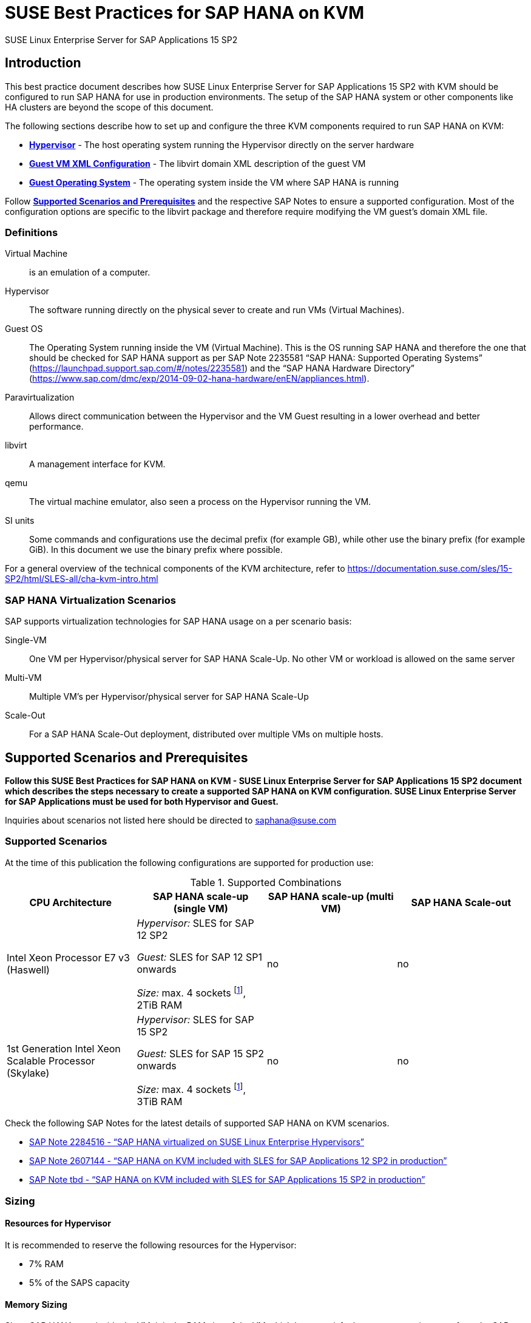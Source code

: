 :docinfo:

:localdate:

// Document Variables
:DocumentName: SUSE Best Practices for SAP HANA on KVM
:slesProdVersion: 15 SP2
:suse: SUSE
:SUSEReg: SUSE(R)
:sleAbbr: SLE
:sle: SUSE Linux Enterprise
:sleReg: {SUSEReg} Linux Enterprise
:slesAbbr: SLES
:sles: {sle} Server
:slesReg: {sleReg} Server
:sles4sapAbbr: {slesAbbr} for SAP
:sles4sap: {sles} for SAP Applications
:sles4sapReg: {slesReg} for SAP Applications
:haswell: Intel Xeon Processor E7 v3 (Haswell)
:skylake: 1st Generation Intel Xeon Scalable Processor (Skylake)
:cascadelake: 2nd Generation Intel Xeon Scalable Processor (Cascade Lake)
:launchPadNotes: https://launchpad.support.sap.com/#/notes/


//TODO: Add a support checklist, e.g. for support folks (a shortened version of the guide to help support know what to check)
//TODO: add picture to describe CPU core mappings phys/virt
//TODO: add picture to explain VM Scenarios

= {DocumentName}

{sles4sap} {slesProdVersion}

[[_sec_introduction]]
== Introduction

This best practice document describes how {sles4sap} {slesProdVersion} with KVM should be configured to run SAP HANA for use in production environments.
The setup of the SAP HANA system or other components like HA clusters are beyond the scope of this document.

The following sections describe how to set up and configure the three KVM components required to run SAP HANA on KVM:

* *<<_sec_hypervisor>>* - The host operating system running the Hypervisor directly on the server hardware
* *<<_sec_guest_vm_xml_configuration>>* - The libvirt domain XML description of the guest VM
* *<<_sec_guest_operating_system>>* - The operating system inside the VM where SAP HANA is running

Follow *<<_sec_supported_scenarios_prerequisites>>* and the respective SAP Notes to ensure a supported configuration.
Most of the configuration options are specific to the libvirt package and therefore require modifying the VM guest`'s domain XML file.

[[_sec_definitions]]
=== Definitions

Virtual Machine:: is an emulation of a computer.
Hypervisor:: The software running directly on the physical sever to create and run VMs (Virtual Machines).
Guest OS:: The Operating System running inside the VM (Virtual Machine). 
This is the OS running SAP HANA and therefore the one that should be checked for SAP HANA support as per SAP Note 2235581 "`SAP HANA: Supported Operating Systems`" ({launchPadNotes}2235581) and the "`SAP HANA Hardware Directory`" (https://www.sap.com/dmc/exp/2014-09-02-hana-hardware/enEN/appliances.html).
Paravirtualization:: Allows direct communication between the Hypervisor and the VM Guest resulting in a lower overhead and better performance.
libvirt:: A management interface for KVM.
qemu:: The virtual machine emulator, also seen a process on the Hypervisor running the VM.
SI units:: Some commands and configurations use the decimal prefix (for example GB), while other use the binary prefix (for example GiB). In this document we use the binary prefix where possible.

For a general overview of the technical components of the KVM architecture, refer to https://documentation.suse.com/sles/15-SP2/html/SLES-all/cha-kvm-intro.html

[[_sec_sap_hana_virtualization_scenarios]]
=== SAP HANA Virtualization Scenarios

SAP supports virtualization technologies for SAP HANA usage on a per scenario basis:

Single-VM:: One VM per Hypervisor/physical server for SAP HANA Scale-Up. No other VM or workload is allowed on the same server
Multi-VM:: Multiple VM`'s per Hypervisor/physical server for SAP HANA Scale-Up
Scale-Out:: For a SAP HANA Scale-Out deployment, distributed over multiple VMs on multiple hosts.



[[_sec_supported_scenarios_prerequisites]]
== Supported Scenarios and Prerequisites

*Follow this {DocumentName} - {sles4sap} {slesProdVersion}
        document which describes the steps necessary
        to create a supported SAP HANA on KVM configuration. 
        {sles4sap} must be used for both Hypervisor and Guest.*

Inquiries about scenarios not listed here should be directed to mailto:saphana@suse.com[saphana@suse.com]

[[_sec_supported_scenarios]]
=== Supported Scenarios

At the time of this publication the following configurations are supported for production use:

[[_supported_combinations]]
.Supported Combinations
[cols="1,1,1,1", options="header"]
|===
| CPU Architecture
| SAP HANA scale-up (single VM)
| SAP HANA scale-up (multi VM)
| SAP HANA Scale-out

|
{haswell}
| 
_Hypervisor:_ {sles4sapAbbr} 12 SP2 

_Guest:_ {sles4sapAbbr} 12 SP1 onwards 

_Size:_ max. 4 sockets footnote:max4sockets[Maximum 4 sockets using Intel standard chipsets on a single system board, for example Lenovo* x3850, Fujitsu* rx4770 etc.], 2TiB RAM
|
no
|
no
|
{skylake}
|
_Hypervisor:_ {sles4sapAbbr} 15 SP2 

_Guest:_ {sles4sapAbbr} 15 SP2 onwards 

_Size:_ max. 4 sockets footnote:max4sockets[], 3TiB RAM
|
no
|
no
|===


Check the following SAP Notes for the latest details of supported SAP HANA on KVM scenarios.

* {launchPadNotes}2284516[SAP Note 2284516 - "`SAP HANA virtualized on SUSE Linux Enterprise Hypervisors`"]
* {launchPadNotes}2607144[SAP Note 2607144 - "`SAP HANA on KVM included with SLES for SAP Applications 12 SP2 in production`"]
//TODO: Add the correct SAP Note Number once released
* {launchPadNotes}tbd[SAP Note tbd - "`SAP HANA on KVM included with SLES for SAP Applications 15 SP2 in production`"]

[[_sec_sizing]]
=== Sizing

[[_sec_resources_hypervisor]]
==== Resources for Hypervisor

//TODO: Check RAM / CPU Overhead
It is recommended to reserve the following resources for the Hypervisor:

* 7% RAM
* 5% of the SAPS capacity

//TODO: Explain why we/that we don't dedicate CPUs to the Hypervisor

[[_sec_memory_sizing]]
==== Memory Sizing

Since SAP HANA runs inside the VM, it is the RAM size of the VM which has to satisfy the memory requirements from the SAP HANA Memory sizing.

[[_sec_cpu_sizing]]
==== CPU Sizing

//TODO: Check CPU Overhead
Some artificial workload tests on {skylake} CPUs have shown an approximately of up to 20% overhead when running SAP HANA on KVM.
Therefore a thorough test of the configuration for the required workload is highly recommended before "`go live`".

There are two main ways to deal with CPU sizing from a sizing perspective:

1. Follow the fixed core-to-memory ratios for SAP HANA as defined by SAP:
** The certification of the SAP HANA Appliance hardware to be used for KVM prescribes a fixed maximum amount of memory (RAM) which is allowed for each CPU core, also known as "`core-to-memory ratio`". The specific ratio also depends on what workload the system will be used for, that is the Appliance Type: OLTP (Scale-up: SoH/S4H) or OLAP (Scale-up: BWoH/BW4H/DM/SoH/S4H).
** The relevant core-to-memory ratio required to size a VM can be easily calculated as follows:
*** Go to the "`SAP HANA Certified Hardware Directory`"https://www.sap.com/dmc/exp/2014-09-02-hana-hardware/enEN/appliances.html.
*** Select the required SAP HANA Appliance and Appliance Type (for example CPU Architecture "`Intel Skylake SP`" for Appliance Type "`Scale-up: BWoH`").
*** Look for the largest certified RAM size for the number of CPU Sockets on the server (for example 3TiB/3072GiB on 4-Socket).
*** Look up the number of cores per CPU of this CPU Architecture used in SAP HANA Appliances. The CPU model numbers are listed at: https://www.sap.com/dmc/exp/2014-09-02-hana-hardware/enEN/index.html#details (for example 28).
*** Using the above values calculate the total number of cores on the certified Appliance by multiplying number of sockets by number of cores (for example 4x28=112).
*** Now divide the Appliance RAM by the total number of cores (not hyperthreads) to give you the "`core-to-memory`" ratio. (for example 3072GiB/112 = approx. 28GiB per core).
** Calculate the RAM size the VM needs to be compliant with the appropriate core-to-memory ratio defined by SAP:
*** Take the total number of CPU cores (not hyperthreads) on the Hypervisor 
//TODO: Do we need this?: and subtract one core per socket for the Hypervisor (for example 72-4=68).
*** Now take account of the Hypervisor overhead by multiplying the previous value by a factor of "`1-overhead`" (for example 1 - 0.20% = factor 0.8, so 68*0.8=55 effective cores).
//TODO: How do we account for hypervisor CPU overhead? SAPS?
*** Multiply the resulting number of CPU cores for the VM by the SAP HANA core-to-memory ratio to calculate to maximum VM RAM size limit by SAP for this amount of CPU power (for example 55 effective cores * 28GiB per core = 1540GiB Max VM RAM size for BWoH).
*** Now, calculate the maximum VM RAM size limit by SUSE by checking the <<_supported_combinations>> table in this document for the maximum supported KVM Hypervisor RAM size for SAP HANA and then subtracting the 7% memory overhead (for example 2048GiB * 0.93 (the 7% RAM overhead) = 1904GiB Max VM RAM size).
** Finally, the actual RAM size of the VM to be configured must not exceed the LOWEST of the two above calculated SAP and SUSE "`Max VM RAM size`" limits.
** Conclusion:
//TODO: Update example, and maybe move it out of this list as a sidebar after the rules
*** Based on the example given above: From available CPU power in the VM, SAP would allow a maximum RAM size of up to 1540GiB for a VM running OLAP/BWoH when following the predefined core-to-memory ratio.
*** Since OLTP/SoH has a much higher core-to-memory ratio (43GiB/core) SAP would allow a maximum of 2611GiB, which is well above the 1904GiB limit for KVM in the example above.
** See the table <<_sap_hana_core_to_memory_ratio_examples>> below for some current examples of SAP HANA core-to-memory ratios.
2. Follow the SAP HANA TDI "`Phase 5`" rules as defined by SAP:
** SAP HANA TDI Phase 5 rules allow customers to deviate from the above described SAP HANA core-to-memory sizing ratios in certain scenarios. The KVM implementation must still however adhere to the SUSE Best Practices for SAP HANA on KVM - {sles4sap} {slesProdVersion}. Details on SAP HANA TDI Phase 5 can be found in the following blog from SAP: https://blogs.saphana.com/2017/09/20/tdi-phase-5-new-opportunities-for-cost-optimization-of-sap-hana-hardware/.
** Since SAP HANA TDI Phase 5 rules use SAPS based sizing, SUSE recommends applying the same overhead as measured with SAP HANA on KVM for the respective KVM Version/CPU Architecture. SAPS values for servers can be requested from the respective hardware vendor.
** The following SAP HANA sizing documentation should also be useful
*** SAP Best Practice "`Sizing Approaches for SAP HANA`": https://websmp203.sap-ag.de/~sapidb/011000358700000050632013E
*** Sizing SAP HANA on help.sap.com: https://help.sap.com/doc/eb3777d5495d46c5b2fa773206bbfb46/2.0.02/en-US/d4a122a7bb57101493e3f5ca08e6b039.html
*** SAP Sizing at: http://sap.com/sizing

[[_sap_hana_core_to_memory_ratio_examples]]
.SAP HANA core-to-memory ratio examples
[cols="1,1,1,1,1,1", options="header"]
|===
| CPU Architecture
| Appliance Type
| Max Memory Size
| Sockets
| Cores per Socket
| SAP HANA core-to-memory ratio

| {haswell} | OLTP | 3TiB / 3072GiB | 4 | 18 | 43GiB/core
| {haswell} | OLAP | 2TiB / 2048GiB | 4 | 18 | 28GiB/core
| {skylake} | OLTP | 6TiB / 6144GiB | 4 | 28 | 55GiB/core
| {skylake} | OLAP | 3TiB / 3072GiB | 4 | 28 | 28GiB/core
|===

[[_sec_kvm_hypervisor_version]]
=== KVM Hypervisor Version

The Hypervisor must be configured according to this "`SUSE Best Practices for SAP
          HANA on KVM - {sles4sap} {slesProdVersion}`" guide and fulfill the following minimal requirements:

//TODO: Update version reqirements
* {sles4sap} {slesProdVersion} ("`Unlimited Virtual Machines`" subscription)
** kernel (Only major version 4.4, minimum package version 4.4.49-92.11)
** libvirt (Only major version 2.0, minimum package version 2.0.0-27.12.1)
** qemu (Only major version 2.6, minimum package version 2.6.2-41.9.1)


[[_sec_hypervisor_hardware]]
=== Hypervisor Hardware

Use SAP HANA certified servers and storage as per SAP HANA Hardware Directory at: https://www.sap.com/dmc/exp/2014-09-02-hana-hardware/enEN/appliances.html

[[_sec_guest_vm]]
=== Guest VM

The guest VM must:

* Run {sles4sap} 15 SP2 or later.
* Be a {sles} Supported VM Guest as per Section 7.1 "`Supported VM Guests`" of the SUSE Virtualization Guide (https://documentation.suse.com/sles/15-SP2/html/SLES-all/cha-virt-support.html#virt-support-guests).
* Comply with KVM limits as per SUSE Linux Enterprise Server 12 SP2 release notes https://www.suse.com/releasenotes/x86_64/SUSE-SLES/12-SP2/#TechInfo.KVM.
//TODO: Check if HWCCT needs to be replaced with HCMT
* Fulfill the SAP HANA HWCCT storage KPI`'s as per {launchpadnotes}1943937[SAP Note 1943937 "`Hardware Configuration Check Tool - Central Note`"] and {launchpadnotes}2501817 [SAP Note 2501817 "`HWCCT 1.0 (≥220)`"]. 
  Refer to <<_sec_storage>> for storage configuration details.
* Be configured according to this SUSE Best Practices for SAP HANA on KVM - {sles4sap} {slesProdVersion} document.

//TODO: Review from here
[[_sec_hypervisor]]
== Hypervisor

[[_sec_kvm_hypervisor_installation]]
=== KVM Hypervisor Installation

For details refer to Section 6.4 Installation of Virtualization Components of the SUSE Virtualization Guide (https://documentation.suse.com/sles/15-SP2/html/SLES-all/cha-vt-installation.html#sec-vt-installation-patterns)

Install the KVM packages using the following Zypper patterns:

----
zypper in -t pattern kvm_server kvm_tools
----

In addition, it is also useful to install the "`lstopo`" tool which is part of the "`hwloc`" package contained inside the "`HPC Module`" for SUSE Linux Enterprise Server.

[[_sec_configure_networking_on_hypervisor]]
=== Configure Networking on Hypervisor

To achieve maximum performance required for productive SAP HANA workloads one of the host networking devices must be assigned directly to the KVM Guest VM.
A Network Interface Card (NIC) including support for the technology that goes under the name of Single Root I/O Virtualization (SR-IOV) is required.
In fact, this guarantees that the overhead in which we would have incurred if using IO Virtualization, is avoided.

In order to check whether such technology is available, assuming that "`17:00.0`" is the address of the NIC on the PCI bus (as visible in the output of the "`lspci`" tool), the following command can be issued:

----
lspci -vs 17:00.0
17:00.0 Ethernet controller: Intel Corporation Ethernet Controller X710 for 10GbE SFP+ (rev 01)
        Subsystem: Intel Corporation Ethernet Converged Network Adapter X710-2
        Flags: bus master, fast devsel, latency 0, IRQ 247, NUMA node 0
        Memory at 9c000000 (64-bit, prefetchable) [size=8M]
        Memory at 9d008000 (64-bit, prefetchable) [size=32K]
        Expansion ROM at 9d680000 [disabled] [size=512K]
        Capabilities: [40] Power Management version 3
        Capabilities: [50] MSI: Enable- Count=1/1 Maskable+ 64bit+
        Capabilities: [70] MSI-X: Enable+ Count=129 Masked-
        Capabilities: [a0] Express Endpoint, MSI 00
        Capabilities: [e0] Vital Product Data
        Capabilities: [100] Advanced Error Reporting
        Capabilities: [140] Device Serial Number d8-ef-c3-ff-ff-fe-fd-3c
        Capabilities: [150] Alternative Routing-ID Interpretation (ARI)
        Capabilities: [160] Single Root I/O Virtualization (SR-IOV)
        Capabilities: [1a0] Transaction Processing Hints
        Capabilities: [1b0] Access Control Services
        Capabilities: [1d0] #19
        Kernel driver in use: i40e
        Kernel modules: i40e
----

The output should contain a line similar to this one: "`Single Root I/O Virtualization (SR-IOV)`".
If such line is not present, it might be the case that SR-IOV needs to be explicitly enabled in the BIOS.

[[_sec_assign_network_port_at_pci_nic_level]]
==== Assign a Virtual Function (VF) to a Guest VM

After checking that the NIC is SR-IOV capable, the host and the Guest VM should be configured to use one of the available Virtual Functions (VFs) as (one of) the Guest VM's network device(s).
More information about SR-IOV as a technology and on how to properly configure everything that is necessary for it to work well in the general case, can be found in the SUSE Virtualization Guide for SUSE Linux Enterprise Server 15 SP2 (https://documentation.suse.com/sles/15-SP2/single-html/SLES-virtualization).
Specifically, in the section: "Adding SR-IOV Devices" (https://documentation.suse.com/sles/15-SP2/single-html/SLES-virtualization/#sec-libvirt-config-io).

.Enabling PCI Passthrough for the Host Kernel

Make sure that the host kernel boot command line contains these two parameters: "`intel_iommu=on iommu=pt`".

This is done by editing [path]_/etc/defalt/grub_, appending "`intel_iommu=on iommu=pt`" to the string that is assigned to the variable "`GRUB_CMDLINE_LINUX_DEFAULT`" and then running "`update-bootloader`" (more detailed information later in the document).

.Loading and Configuring SR-IOV Host Drivers

Before starting the VM, SR-IOV must be enabled on the desired NIC and the VFs must be created.

Always make sure that the properly SR-IOV capable driver is loaded. For instance, for an "`Intel Corporation Ethernet Controller X710`" NIC, the driver resides in the "`i40e`" kernel module.
It can be loaded with the "`modprobe`" command, but chances are high that it is loaded by default already.

If the SR-IOV capable module is not in use by default and it also fails to load with "`modprobe`", this might mean that another driver, potentially one that is not SR-IOV capable, is the one that is currently loaded.
In which case, it should be removed with the "`rmmod`" command.

Once the proper module is loaded, creating at least one VF happens with the following command (which creates 4 of them):

----
echo 4 > /sys/bus/pci/devices/0000\:17\:00.0/sriov_numvfs
----

Or, assuming that the designated NIC corresponds to the symbolic name of "`eth10`":

----
echo 4 > /sys/class/net/eth10/device/sriov_numvfs
----

The procedure can be automated, in such a way that it happens automatically at boot time, by creating the following systemd unit file [path]_/etc/systemd/system/after.local_:

----
[Unit]
Description=/etc/init.d/after.local Compatibility
After=libvirtd.service
Requires=libvirtd.service
[Service]
Type=oneshot
ExecStart=/etc/init.d/after.local
RemainAfterExit=true

[Install]
WantedBy=multi-user.target
----

And then creating the script [path]_/etc/init.d/after.local_:

----
#! /bin/sh
#
# Copyright (c) 2010 SuSE LINUX Products GmbH, Germany.  All rights reserved.
# ...
echo 4 > /sys/class/net/eth10/device/sriov_numvfs
----

[[_sec_storage_hypervisor]]
=== Storage Configuration on Hypervisor

As with compute resources, the storage used for running SAP HANA must also be SAP certified.
Therefore only the storage from SAP HANA Appliances or SAP HANA Certified Enterprise Storage (https://www.sap.com/dmc/exp/2014-09-02-hana-hardware/enEN/enterprise-storage.html) is supported.
In all cases the SAP HANA storage configuration recommendations from the respective hardware vendor and the SAP HANA Storage Requirements for TDI (https://www.sap.com/documents/2015/03/74cdb554-5a7c-0010-82c7-eda71af511fa.html) should be followed.
The SUSE Best Practices for SAP HANA on KVM - {sles4sap} {slesProdVersion} has been designed and tested to map the block devices for SAP HANA on the Hypervisor directly into the VM.
Therefore any LVM (Logical Volume Manager) configuration should be made inside the Guest VM only.
Multipathing by contrast should be only configured on the Hypervisor.

Ultimately the storage for SAP HANA must be able to fulfill the SAP HANA HWCCT requirements from within the VM.
For details on HWCCT and the required storage KPI`'s refer to SAP Note 1943937 "`Hardware Configuration Check Tool - Central
          Note`" (https://launchpad.support.sap.com/notes/1943937) and SAP Note 2501817 - HWCCT 1.0 (≥220) (https://launchpad.support.sap.com/notes/2501817).

Network Attached Storage has not been tested with SAP HANA on KVM.
If there is a requirement for this, please contact mailto:saphana@suse.com[].

Most of the configuration steps to configure the storage are at the Guest VM XML level, see section <<_sec_storage>>.
Nevertheless storage on the Hypervisor should:

* Follow the storage layout recommendations from the appropriate hardware vendor.
* Not use LVM (Logical Volume Manager) on the Hypervisor level for SAP HANA volumes since nested LVM is not supported.
* Configure Multipathing on the Hypervisor only, not inside the Guest VM.


[[_sec_hypervisor_operating_system_configuration]]
=== Hypervisor Operating System Configuration

[[_sec_tuned]]
==== Generic Host Tuning with tuned

In order to apply some less specific, but nevertheless effective, tuning to the host, the "TuneD" (https://tuned-project.org/) tool can be used.

Once installed (the package name is "`tuned`") one of the pre-configured profiles can be selected, or custom one created.
Specifically, the "`virtual-host`" profile should be chosen.
Do not use the "`sap-hana profile`" on the Hypervisor.
This can be achieved with the following commands:

----
zypper in tuned

systemctl enable tuned

systemctl start tuned

tuned-adm profile virtual-host
----

The "`tuned`" daemon should now start automatically at boot time, and it should always load the "`virtual-host`" profile, so there is no need to add any of the above commands in any custom startup script.
If in doubt, it is possible to check whether "`tuned`" is running and what the current profile is with the following command:

----
tuned-adm profile

Available profiles:
- balanced                    - General non-specialized tuned profile
...
- virtual-guest               - Optimize for running inside a virtual guest
- virtual-host                - Optimize for running KVM guests
Current active profile: virtual-host
----

[[_sec_verify_tuned_has_set_cpu_frequency_governor_and_performance_bias]]
===== Power Management Considerations

The CPU frequency governor should be set to "`performance`" to avoid latency issues because of ramping the CPU frequency up and down in response to changes in the system`'s load.
The selected "`tuned`" profile should have done this already, and it is possible to verify that it actually did with the following command:

----
cpupower -c all  frequency-info
----

The governor setting can be verified by looking at the "`current policy`".

Additionally the performance bias setting should also be set to 0 (performance). The performance bias setting can be verified with the following command:

----
cpupower -c all info
----

//TODO: Do we actually want this in the guide (i.e., advising limiting C-states to C1)? I think we do, but I am not 100% sure
For even reduced latency and improved consistency of the performance of the system, the CPUs should not be allowed to go into too aggressive power saving mode (known as C-states).
It therefore is recommended that only C0 and C1 are used.

This can be enforced by adding the following parameters to the kernel boot command line: "`intel_idle.max_cstate=1`".

In order to double check that only the desired C-states are actually available, the following command can be used:

----
cpupower idle-info
----

The idle state settings can be verified by looking at the "`Available idle states:`" line.


[[_sec_irqbalance]]
==== irqbalance

The irqbalance service should be disabled because it can cause latency issues when the /proc/irq/* files are read.
To disable irqbalance run the following command:

----
systemctl disable irqbalance.service

systemctl stop irqbalance.service
----

[[_sec_customize_the_linux_kernel_boot_options]]
==== Customize the Linux Kernel Boot Options

To edit the boot options for the Linux kernel to the following:

. Edit [path]_/etc/defaults/grub_ and add the following boot options to the line "`GRUB_CMDLINE_LINUX_DEFAULT`" (A detailed explanation of these options follows).
+

----
numa_balancing=disable   kvm_intel.ple_gap=0  transparent_hugepage=never  elevator=deadline  intel_idle.max_cstate=1  processor.max_cstate=1 default_hugepagesz=1GB hugepagesz=1GB hugepages=number of hugepages
----
+

.Calculating Value
[NOTE]
====
The value for "`number of hugepages`" should be calculated by taking the number GiB`'s of RAM minus approx.
7% for the Hypervisor OS.
For example 2TiB RAM (2048GiB) minus 7% are approx.
1900 hugepages
====
. Run the following command:
+

----
grub2-mkconfig -o /boot/grub2/grub.cfg
----
. Reboot the system:
+

----
reboot
----


[[_sec_technical_explanation_of_the_above_described_configuration_settings]]
==== Technical Explanation of the Above Described Configuration Settings

*Automatic NUMA Balancing (numa_balancing=disable)*

Automatic NUMA balancing can result in increased system latency and should therefore be disabled.

*KVM PLE-GAP (kvm_intel.ple_gap=0)*

Pause Loop Exit (PLE) is a feature whereby a spinning guest CPU releases the physical CPU until a lock is free.
This is useful in cases where multiple virtual CPUs are using the same physical CPU but causes unnecessary delays when a guest is not overcommitted.

*Transparent Hugepages (transparent_hugepage=never)*

Because 1G pages are used for the virtual machine, then there is no additional benefit from having THP enabled.
Disabling it will avoid khugepaged interfering with the virtual machine while it scans for pages to promote to hugepages.

*I/O Scheduler (elevator=deadline)*

The deadline I/O scheduler should be used for all disks/LUNs mapped into the KVM guest.

*Processor C-states (intel_idle.max_cstate=1
            processor.max_cstate=1)*

The processor will attempt to save power when idle by switching to a lower power state.
Unfortunately this incurs latency when switching in and out of these states.
Optimal performance is achieved by limiting the processor to states C0 (normal running state) and C1 (first lower power state). Note that while there is an exit latency associated with C1 states, it is offset on hyperthread-enabled platforms by the fact sibling cores can borrow resources from sibling cores if they are in the C1 state and some CPUs can boost the CPU frequency higher if siblings are in the C1 state.

*Hugepages (default_hugepagesz=1GB
            hugepagesz=1GB hugepages=number of hugepages)*

The use of 1GiB hugepages is to reduce overhead and contention when the guest is updating its page tables.
This requires allocation of 1GiB hugepages on the host.
The number of pages to allocate depends on the memory size of the guest.
1GiB pages are not pageable by the OS, so they always remain in RAM and therefore the "`locked`" definition in libvirt XML files is not required.
It also important to ensure the order of the hugepage options, specifically the "`number
            of hugepages`" option must come after the 1GiB hugepage size definitions.

The value for "`number of hugepages`" should be calculated by taking the number GiB`'s of RAM minus approx.
7% for the Hypervisor OS.
For example 2TiB RAM (2048GiB) minus 7% are approx.
1900 hugepages.

[[_sec_guest_vm_xml_configuration]]
== Guest VM XML Configuration

This section describes the modifications required to the libvirt XML definition of the Guest VM.
The libvirt XML may be edited using the following command:

----
virsh edit Guest VM name
----

[[_sec_create_an_initial_guest_vm_xml]]
=== Create an Initial Guest VM XML

Refer to section 9 "`Guest Installation`" of the SUSE Virtualization Guide (https://documentation.suse.com/sles/15-SP2/html/SLES-all/cha-kvm-inst.html ).

[[_sec_global_vcpu_configuration]]
=== Global vCPU Configuration

Ensure that the following XML elements are configured:

* domain XML supports "`xmlns:qemu`" to use qemu commands directly
* architecture and machine type are set to match the qemu version installed on the Hypervisor
** for example "`2.6`" for qemu 2.6 on {sles4sap} {slesProdVersion}
* cpu mode is set to "`host-passthrough`"
* the defined qemu CPU command lines necessary for SAP HANA support are used

The following XML example demonstrates how to configure this:

----
domain type='kvm' xmlns:qemu='http://libvirt.org/schemas/domain/qemu/1.0'
...
    os
       type arch='x86_64' machine='pc-i440fx-2.6'hvm/type
    ...
    /os
    ...
    cpu mode='host-passthrough'
    ...
    /cpu
    ...
    qemu:commandline
      qemu:arg value='-cpu'/
      qemu:arg value='host,migratable=off,+invtsc,l3-cache=on'/
    /qemu:commandline
/domain
----

.Explanation of the critical "`l3-cache`" option:
If a KVM guest has multiple vNUMA nodes it is critical that any L3 CPU cache present on the host be mirrored in the KVM guest.
When vCPUs share an L3 cache the Linux kernel scheduler can use an optimized mechanism for enqueuing tasks on vCPUs.
Without L3 cache information the guest kernel will always use a more expensive mechanism that involves Inter-Processor Interrupts (IPIs).

.Explanation of the "`host,migratable-off,+invtsc`" options:
For best performance, SAP HANA requires the invtsc CPU feature in the KVM guest.
However, KVM will remove any non-migratable CPU features from the virtual CPU presented to the KVM guest.
This behavior can be overridden by passing the 'migratable=off' and '+invtsc' values to the '-cpu' option.

[[_sec_vcpu_and_vnuma_topology]]
=== vCPU and vNUMA Topology

To achieve maximum performance and be supported for use with SAP HANA the KVM guest`'s NUMA topology should exactly mirror the host`'s NUMA topology and not overcommit memory or CPU resources.
This requires pinning virtual CPUs to unique physical CPUs (no virtual CPUs should share the same hyperthread/ physical CPU) and configuring virtual NUMA node relationships for those virtual CPUs.

.Physical CPU Core
[NOTE]
====
One physical CPU core (that is 2 hyperthreads) per NUMA node should be left unused by KVM guests so that IOThreads can be pinned there.
====

.Hypervisor Topology
[NOTE]
====
In many use cases it is advisable to map the Hyperthreading topology into the Guest VM as described below since this allows SAP HANA to spread workload threads across many vCPUs.
However there maybe workloads which perform better without hyperthreading.
In this case only the first physical hyperthread from each core should be mapped into the VM.
In the simplified example below that would mean only mapping host processor 0-15 into the VM.
====

It is important to note that KVM/QEMU uses a static hyperthread sibling CPU APIC ID assignment for virtual CPUs irrespective of the actual physical CPU APIC ID values on the host.
For example, assuming that the first hyperthread sibling pair is CPU 0 and CPU 16 on the Hypervisor host, you will need to pin that sibling pair to vCPU 0 and vCPU 1.

Below is a table of a hypothetical configuration for a "`4-socket NUMA topology
          with 4 cores per socket and hyperthreading`" server to help understand the above logic.
In real world SAP HANA scenarios CPUs will typically have 18+ CPU cores, and will therefore have far more CPUs for the Guest compared to iothreads.

----
VM Guest          Physical Server    Physical Server   Physical Server
vCPU #            Numa node #        "core id"         processor #
emulator          0                  0                   0
emulator          0                  0                   16
0                 0                  1                   1
1                 0                  1                   17
2                 0                  2                   2
3                 0                  2                   18
4                 0                  3                   3
5                 0                  3                   19
emulpin 1         1                  0                   4
emulpin 4         1                  0                   20
6                 1                  1                   5
7                 1                  1                   21
8                 1                  2                   6
9                 1                  2                   22
10                1                  3                   7
11                1                  3                   23
iohtread 2        2                  0                   8
iothread 5        2                  0                   24
12                2                  1                   9
13                2                  1                   25
14                2                  2                   10
15                2                  2                   26
16                2                  3                   11
17                2                  3                   27
iothread 3        3                  0                   12
iothread 6        3                  0                   28
18                3                  1                   13
19                3                  1                   29
20                3                  2                   14
21                3                  2                   30
22                3                  3                   15
23                3                  3                   31
----

The following commands can be used to determine the CPU details on the Hypervisor host (see Appendix for an <<_sec_lscpu_extended_example>> and an <<_sec_example_lstopo>>):

----
lscpu --extended=CPU,SOCKET,CORE

lstopo-no-graphics
----

Using the above information the CPU and memory pinning section of the Guest VM XML can be created.
Below is an example based on the hypothetical example above.

Make sure to take note of the following configuration points:

* The "`vcpu placement`" element lists the total number of vCPUs in the Guest.
* The "`iothreads`" element lists the total number of iothreads (6 in this example).
** iothreads should be pinned to the Sockets where the respective storage is physically attached. This mapping can be found by looking for the "`Block(Disk)`" entries in output from "`lstopo-no-graphics`", see Appendix <<_sec_example_lstopo>>.
* The "`cputune`" element contains the attributes describing the mappings of vCPU, emulator and iothreads to physical CPUs.
* The "`numatune`" element contains the attributes to describe distribution of RAM across the virtual NUMA nodes (CPU sockets).
** The "`mode`" attribute should be set to "`strict`".
** The appropriate number of nodes should be entered in the "`nodeset`" and "`memnode`" attributes. In this example there are 4 sockets, therefore nodeset=0-3 and cellid 0 to 3.
* The "`cpu`" element lists:
** "`mode`" attribute which should be set to "`host-passthrough`" for SAP HANA.
** "`topology`" attributes to describe the vCPU NUMA topology of the Guest. In this example, 4 sockets, each with 3 cores (see the cpu pinning table) and 2 hyperthreads per core. Set "`threads=1`" if hyperthreading is not to be used.
** The attributes of the "`numa`" elements to describes which vCPU number ranges belong to which NUMA node/socket. Care should be taken since these number ranges are not the same as on the Hypervisor host.
** In addition, the attributes of the "numa" elements also describe how much RAM should be distributed per NUMA node. In this 4-node example enter 25% (or 1/4) of the entire Guest VM Memory. Also refer to <<_sec_memory_backing>> and <<_sec_memory_sizing>> Memory section of this paper for further details.


----
vcpu placement='static'24/vcpu
iothreads6/iothreads
  cputune
    vcpupin vcpu='0' cpuset='1'/
    vcpupin vcpu='1' cpuset='17'/
    vcpupin vcpu='2' cpuset='2'/
    vcpupin vcpu='3' cpuset='18'/
    vcpupin vcpu='4' cpuset='3'/
    vcpupin vcpu='5' cpuset='19'/

    vcpupin vcpu='6' cpuset='5'/
    vcpupin vcpu='7' cpuset='21'/
    vcpupin vcpu='8' cpuset='6'/
    vcpupin vcpu='9' cpuset='22'/
    vcpupin vcpu='10' cpuset='7'/
    vcpupin vcpu='11' cpuset='23'/

    vcpupin vcpu='12' cpuset='9'/
    vcpupin vcpu='13' cpuset='25'/
    vcpupin vcpu='14' cpuset='10'/
    vcpupin vcpu='15' cpuset='26'/
    vcpupin vcpu='16' cpuset='11'/
    vcpupin vcpu='17' cpuset='27'/

    vcpupin vcpu='18' cpuset='13'/
    vcpupin vcpu='19' cpuset='29'/
    vcpupin vcpu='20' cpuset='14'/
    vcpupin vcpu='21' cpuset='30'/
    vcpupin vcpu='22' cpuset='15'/
    vcpupin vcpu='23' cpuset='31'/

    emulatorpin cpuset='0,16'/

    iothreadpin iothread='1' cpuset='4'/
    iothreadpin iothread='2' cpuset='8'/
    iothreadpin iothread='3' cpuset='12'/
    iothreadpin iothread='4' cpuset='20'/
    iothreadpin iothread='5' cpuset='24'/
    iothreadpin iothread='6' cpuset='28'/
  /cputune

  numatune
    memory mode='strict' nodeset='0-3'/
    memnode cellid='0' mode='strict' nodeset='0'/
    memnode cellid='1' mode='strict' nodeset='1'/
    memnode cellid='2' mode='strict' nodeset='2'/
    memnode cellid='3' mode='strict' nodeset='3'/
  /numatune

  cpu mode='host-passthrough'
    topology sockets='4' cores='3' threads='2'/
    numa
      cell id='0' cpus='0-5' memory='Memory per NUMA node' unit='KiB'/
      cell id='1' cpus='6-11' memory='Memory per NUMA node' unit='KiB'/
      cell id='2' cpus='12-17' memory='Memory per NUMA node' unit='KiB'/
      cell id='3' cpus='18-23' memory='Memory per NUMA node' unit='KiB'/
    /numa
  /cpu
----

.Memory Unit
[NOTE]
====
The memory unit can be set to GiB to ease the memory computations.
====

[[_sec_storage]]
=== Storage

[[_sec_storage_configuration_for_operating_system_volumes]]
==== Storage Configuration for Operating System Volumes

The performance of storage where the Operating System is installed is not critical for the performance of SAP HANA, and therefore any KVM supported storage may be used to deploy the Operating system itself.

[[_sec_storage_configuration_for_sap_hana_volumes]]
==== Storage Configuration for SAP HANA Volumes

The Guest VM XML configuration must be based on the underlying storage configuration on the Hypervisor, see section <<_sec_storage_hypervisor>> for details and adhere the following recommendations:

* Follow the storage layout recommendations from the appropriate hardware vendors.
* Only use the KVM virtio "`threads`" driver
* Distribute block devices evenly across all available iothreads (see <<_sec_iothreads>>)
** Avoid placing devices for SAP HANA data and log on the same iothreads.
** Pin iothreads to the CPU sockets where the storage is attached, see section <<_sec_vcpu_and_vnuma_topology>> for details.
* Set the following virtio attributes: name='qemu' type='raw' cache='none' io='threads'.
* Use persistent device names in the Guest VM XML configuration (see example in <<_sec_iothreads>>).


[[_sec_iothreads]]
==== IOThreads

As described in section <<_sec_vcpu_and_vnuma_topology>>, iothreads should be pinned to a set of physical CPUs which are not presented to the Guest VM OS.

Below is an example (device names and bus addresses are configuration dependent) of how to add the iothread options to a virtio device.
Note that the iothread numbers should be distributed across the respective virtio devices.

----
 disk type='block' device='disk'
    driver name='qemu' type='raw' cache='none' io='threads' iothread='1'/
    source dev='/dev/disk/by-id/source device path'/
    target dev='vda' bus='virtio'/
 /disk
----

For further details refer to section 12 "`Managing Storage`" in the SUSE Virtualization Guide (https://documentation.suse.com/sles/15-SP2/html/SLES-all/cha-libvirt-storage.html)

[[_sec_memory_backing]]
=== Memory Backing

Configure the memory size of the Guest VM in KiB and in multiples of 1GiB (because of the use of 1GiB hugepages). The max VM size is determined by the total number of 1GiB hugepages defined on the Hypervisor OS as described in section 4.3.

----
 memory unit='KiB'enter memory size in KiB here/memory
 currentMemory unit='KiB'enter memory size in KiB here/currentMemory
----

It is important to use 1 gigabyte hugepages for the guest VM memory backing to achieve optimal performance of the KVM guest.
In addition, Kernel Same Page Merging (KSM) should be disabled.

----
 memoryBacking
   hugepages
      page size='1048576' unit='KiB'/
   /hugepages
   nosharepages/
 /memoryBacking
----

//TODO    Cedric: In the whole section the KiB unit can be conveniently replaced by GiB to ease the computations.  lee: maybe, but then libvirt converts all back to KiB -->  Open a bug so that GiB remains GiB and does not get changed back to KiB

[[_sec_virtio_rng]]
=== Virtio Random Number Generator (RNG) Device

The host /dev/random file should be passed through to QEMU as a source of entropy using the virtio RNG device:

----
 rng model='virtio'
    backend model='random'/dev/random/backend
    alias name='rng0'/
 /rng
----

[[_sec_guest_operating_system]]
== Guest Operating System

[[_sec_install_sles_for_sap_inside_the_guest_vm]]
=== Install SUSE Linux Enterprise Server for SAP Applications Inside the Guest VM

Refer to the SUSE Guide "`SUSE Linux Enterprise Server for SAP Applications 12
          SP2`" (https://documentation.suse.com/sles-sap/12-SP2/).

[[_sec_guest_operating_system_configuration_for_sap_hana]]
=== Guest Operating System Configuration for SAP HANA

Install and configure {sles4sap} {slesProdVersion} and SAP HANA as described in: 

* SAP Note 1944799 "`SAP HANA Guidelines for SLES Operating System Installation`" ({launchPadNotes}1944799)
* SAP Note 2205917 "`SAP HANA DB: Recommended OS settings for SLES 12 / SLES for SAP Applications 12`" ({launchPadNotes}2205917)

*irqbalance*

The irqbalance service should be disabled because it can cause latency issues when the /proc/irq/* files are read.
To disable irqbalance run the following command:

----
systemctl disable irqbalance.service
systemctl stop irqbalance.service
----

//TODO add text for Implementing Host monitoring as per SAP Note 1522993 - Linux: SAP on SUSE KVM - Kernel-based Virtual Machine


[[_sec_guest_operating_system_storage_configuration_for_sap_hana_volumes]]
=== Guest Operating System Storage Configuration for SAP HANA Volumes

* Follow the storage layout recommendations from the appropriate hardware vendors.
* Only use LVM (Logical Volume Manager) inside the VM for SAP HANA. Nested LVM is not to be used.
* Do not configure Multipathing in the guest, but instead on the Hypervisor (see section <<_sec_storage_hypervisor>>).


[[_sec_administration]]
== Administration

For a full explanation of administration commands, refer to official SUSE Virtualization documentation such as:

* Section 10 "`Basic VM Guest Management`" and others in the SUSE Virtualization Guide for SUSE Linux Enterprise Server 12 (https://documentation.suse.com/sles/15-SP2/html/SLES-all/cha-libvirt-managing.html)
* SUSE Virtualization Best Practices for SUSE Linux Enterprise Server 12 (https://documentation.suse.com/sles/15-SP2/html/SLES-all/article-vt-best-practices.html)


[[_sec_useful_commands_on_the_hypervisor]]
=== Useful Commands on the Hypervisor

Checking kernel boot options used

----
cat /proc/cmdline
----

Checking hugepage status (This command can also be used to monitor the progress of hugepage allocation during VM start)

----
cat /proc/meminfo |grep Huge
----

List all VM Guest domains configured on Hypervisor

----
virsh list --all
----

Start a VM (Note: VM start times can take some minutes on larger RAM systems, check progress with "` /proc/meminfo | grep Huge `"

----
virsh start VM/Guest Domain name
----

Shut down a VM

----
virsh shutdown VM/Guest Domain name
----

Location of VM Guest configuration files

----
/etc/libvirt/qemu
----

Location of VM Log files

----
/var/log/libvirt/qemu
----

[[_sec_useful_commands_inside_the_vm_guest]]
=== Useful Commands Inside the VM Guest

Checking L3 cache has been enabled in the guest

----
lscpu | grep L3
----

Validating Guest and Host CPU Topology

----
lscpu
----

[[_sec_examples]]
== Examples

[[_sec_example_lscpu_from_a_lenovo_x3850_x6]]
=== Example "`lscpu`" from a Lenovo x3850 x6

//TODO consider removing, not sure if this is relevant. add some text and cross refer from main section


----
# lscpu
Architecture:          x86_64
CPU op-mode(s):        32-bit, 64-bit
Byte Order:            Little Endian
CPU(s):                144
On-line CPU(s) list:   0-143
Thread(s) per core:    2
Core(s) per socket:    18
Socket(s):             4
NUMA node(s):          4
Vendor ID:             GenuineIntel
CPU family:            6
Model:                 63
Model name:            Intel(R) Xeon(R) CPU E7-8880 v3 @ 2.30GHz
Stepping:              4
CPU MHz:               2700.000
CPU max MHz:           3100.0000
CPU min MHz:           1200.0000
BogoMIPS:              4589.07
Virtualization:        VT-x
L1d cache:             32K
L1i cache:             32K
L2 cache:              256K
L3 cache:              46080K
NUMA node0 CPU(s):     0-17,72-89
NUMA node1 CPU(s):     18-35,90-107
NUMA node2 CPU(s):     36-53,108-125
NUMA node3 CPU(s):     54-71,126-143
Flags:                 fpu vme de pse tsc msr pae mce cx8 apic sep mtrr pge mca cmov pat pse36 clflush dts acpi mmx fxsr sse sse2 ss ht tm pbe syscall nx pdpe1gb rdtscp lm constant_tsc arch_perfmon pebs bts rep_good nopl xtopology nonstop_tsc aperfmperf eagerfpu mce_recovery pni pclmulqdq dtes64 monitor ds_cpl vmx smx est tm2 ssse3 sdbg fma cx16 xtpr pdcm pcid dca sse4_1 sse4_2 x2apic movbe popcnt tsc_deadline_timer aes xsave avx f16c rdrand lahf_lm abm ida arat epb pln pts dtherm tpr_shadow vnmi flexpriority ept vpid fsgsbase tsc_adjust bmi1 hle avx2 smep bmi2 erms invpcid rtm cqm xsaveopt cqm_llc cqm_occup_llc
----

[[_sec_lscpu_extended_example]]
=== Example "`lscpu --extended=CPU,SOCKET,CORE`" from a Lenovo x3850 x6

----
#  lscpu --extended=CPU,SOCKET,CORE
CPU SOCKET CORE
0   0      0
1   0      1
2   0      2
3   0      3
4   0      4
5   0      5
6   0      6
7   0      7
8   0      8
9   0      9
10  0      10
11  0      11
12  0      12
13  0      13
14  0      14
15  0      15
16  0      16
17  0      17
18  1      18
19  1      19
20  1      20
21  1      21
22  1      22
23  1      23
24  1      24
25  1      25
26  1      26
27  1      27
28  1      28
29  1      29
30  1      30
31  1      31
32  1      32
33  1      33
34  1      34
35  1      35
36  2      36
37  2      37
38  2      38
39  2      39
40  2      40
41  2      41
42  2      42
43  2      43
44  2      44
45  2      45
46  2      46
47  2      47
48  2      48
49  2      49
50  2      50
51  2      51
52  2      52
53  2      53
54  3      54
55  3      55
56  3      56
57  3      57
58  3      58
59  3      59
60  3      60
61  3      61
62  3      62
63  3      63
64  3      64
65  3      65
66  3      66
67  3      67
68  3      68
69  3      69
70  3      70
71  3      71
72  0      0
73  0      1
74  0      2
75  0      3
76  0      4
77  0      5
78  0      6
79  0      7
80  0      8
81  0      9
82  0      10
83  0      11
84  0      12
85  0      13
86  0      14
87  0      15
88  0      16
89  0      17
90  1      18
91  1      19
92  1      20
93  1      21
94  1      22
95  1      23
96  1      24
97  1      25
98  1      26
99  1      27
100 1      28
101 1      29
102 1      30
103 1      31
104 1      32
105 1      33
106 1      34
107 1      35
108 2      36
109 2      37
110 2      38
111 2      39
112 2      40
113 2      41
114 2      42
115 2      43
116 2      44
117 2      45
118 2      46
119 2      47
120 2      48
121 2      49
122 2      50
123 2      51
124 2      52
125 2      53
126 3      54
127 3      55
128 3      56
129 3      57
130 3      58
131 3      59
132 3      60
133 3      61
134 3      62
135 3      63
136 3      64
137 3      65
138 3      66
139 3      67
140 3      68
141 3      69
142 3      70
143 3      71
----

[[_sec_example_lstopo]]
=== Example "`lstopo-no-graphics`" from a Lenovo x3850 x6

----
# lstopo-no-graphics
Machine (504GB total)
  NUMANode L#0 (P#0 126GB)
    Package L#0 + L3 L#0 (45MB)
      L2 L#0 (256KB) + L1d L#0 (32KB) + L1i L#0 (32KB) + Core L#0
        PU L#0 (P#0)
        PU L#1 (P#72)
      L2 L#1 (256KB) + L1d L#1 (32KB) + L1i L#1 (32KB) + Core L#1
        PU L#2 (P#1)
        PU L#3 (P#73)
      L2 L#2 (256KB) + L1d L#2 (32KB) + L1i L#2 (32KB) + Core L#2
        PU L#4 (P#2)
        PU L#5 (P#74)
      L2 L#3 (256KB) + L1d L#3 (32KB) + L1i L#3 (32KB) + Core L#3
        PU L#6 (P#3)
        PU L#7 (P#75)
      L2 L#4 (256KB) + L1d L#4 (32KB) + L1i L#4 (32KB) + Core L#4
        PU L#8 (P#4)
        PU L#9 (P#76)
      L2 L#5 (256KB) + L1d L#5 (32KB) + L1i L#5 (32KB) + Core L#5
        PU L#10 (P#5)
        PU L#11 (P#77)
      L2 L#6 (256KB) + L1d L#6 (32KB) + L1i L#6 (32KB) + Core L#6
        PU L#12 (P#6)
        PU L#13 (P#78)
      L2 L#7 (256KB) + L1d L#7 (32KB) + L1i L#7 (32KB) + Core L#7
        PU L#14 (P#7)
        PU L#15 (P#79)
      L2 L#8 (256KB) + L1d L#8 (32KB) + L1i L#8 (32KB) + Core L#8
        PU L#16 (P#8)
        PU L#17 (P#80)
      L2 L#9 (256KB) + L1d L#9 (32KB) + L1i L#9 (32KB) + Core L#9
        PU L#18 (P#9)
        PU L#19 (P#81)
      L2 L#10 (256KB) + L1d L#10 (32KB) + L1i L#10 (32KB) + Core L#10
        PU L#20 (P#10)
        PU L#21 (P#82)
      L2 L#11 (256KB) + L1d L#11 (32KB) + L1i L#11 (32KB) + Core L#11
        PU L#22 (P#11)
        PU L#23 (P#83)
      L2 L#12 (256KB) + L1d L#12 (32KB) + L1i L#12 (32KB) + Core L#12
        PU L#24 (P#12)
        PU L#25 (P#84)
      L2 L#13 (256KB) + L1d L#13 (32KB) + L1i L#13 (32KB) + Core L#13
        PU L#26 (P#13)
        PU L#27 (P#85)
      L2 L#14 (256KB) + L1d L#14 (32KB) + L1i L#14 (32KB) + Core L#14
        PU L#28 (P#14)
        PU L#29 (P#86)
      L2 L#15 (256KB) + L1d L#15 (32KB) + L1i L#15 (32KB) + Core L#15
        PU L#30 (P#15)
        PU L#31 (P#87)
      L2 L#16 (256KB) + L1d L#16 (32KB) + L1i L#16 (32KB) + Core L#16
        PU L#32 (P#16)
        PU L#33 (P#88)
      L2 L#17 (256KB) + L1d L#17 (32KB) + L1i L#17 (32KB) + Core L#17
        PU L#34 (P#17)
        PU L#35 (P#89)
    HostBridge L#0
      PCIBridge
        PCI 8086:1521
          Net L#0 "eth0"
        PCI 8086:1521
          Net L#1 "eth1"
        PCI 8086:1521
          Net L#2 "eth2"
        PCI 8086:1521
          Net L#3 "eth3"
  NUMANode L#1 (P#1 126GB)
    Package L#1 + L3 L#1 (45MB)
      L2 L#18 (256KB) + L1d L#18 (32KB) + L1i L#18 (32KB) + Core L#18
        PU L#36 (P#18)
        PU L#37 (P#90)
      L2 L#19 (256KB) + L1d L#19 (32KB) + L1i L#19 (32KB) + Core L#19
        PU L#38 (P#19)
        PU L#39 (P#91)
      L2 L#20 (256KB) + L1d L#20 (32KB) + L1i L#20 (32KB) + Core L#20
        PU L#40 (P#20)
        PU L#41 (P#92)
      L2 L#21 (256KB) + L1d L#21 (32KB) + L1i L#21 (32KB) + Core L#21
        PU L#42 (P#21)
        PU L#43 (P#93)
      L2 L#22 (256KB) + L1d L#22 (32KB) + L1i L#22 (32KB) + Core L#22
        PU L#44 (P#22)
        PU L#45 (P#94)
      L2 L#23 (256KB) + L1d L#23 (32KB) + L1i L#23 (32KB) + Core L#23
        PU L#46 (P#23)
        PU L#47 (P#95)
      L2 L#24 (256KB) + L1d L#24 (32KB) + L1i L#24 (32KB) + Core L#24
        PU L#48 (P#24)
        PU L#49 (P#96)
      L2 L#25 (256KB) + L1d L#25 (32KB) + L1i L#25 (32KB) + Core L#25
        PU L#50 (P#25)
        PU L#51 (P#97)
      L2 L#26 (256KB) + L1d L#26 (32KB) + L1i L#26 (32KB) + Core L#26
        PU L#52 (P#26)
        PU L#53 (P#98)
      L2 L#27 (256KB) + L1d L#27 (32KB) + L1i L#27 (32KB) + Core L#27
        PU L#54 (P#27)
        PU L#55 (P#99)
      L2 L#28 (256KB) + L1d L#28 (32KB) + L1i L#28 (32KB) + Core L#28
        PU L#56 (P#28)
        PU L#57 (P#100)
      L2 L#29 (256KB) + L1d L#29 (32KB) + L1i L#29 (32KB) + Core L#29
        PU L#58 (P#29)
        PU L#59 (P#101)
      L2 L#30 (256KB) + L1d L#30 (32KB) + L1i L#30 (32KB) + Core L#30
        PU L#60 (P#30)
        PU L#61 (P#102)
      L2 L#31 (256KB) + L1d L#31 (32KB) + L1i L#31 (32KB) + Core L#31
        PU L#62 (P#31)
        PU L#63 (P#103)
      L2 L#32 (256KB) + L1d L#32 (32KB) + L1i L#32 (32KB) + Core L#32
        PU L#64 (P#32)
        PU L#65 (P#104)
      L2 L#33 (256KB) + L1d L#33 (32KB) + L1i L#33 (32KB) + Core L#33
        PU L#66 (P#33)
        PU L#67 (P#105)
      L2 L#34 (256KB) + L1d L#34 (32KB) + L1i L#34 (32KB) + Core L#34
        PU L#68 (P#34)
        PU L#69 (P#106)
      L2 L#35 (256KB) + L1d L#35 (32KB) + L1i L#35 (32KB) + Core L#35
        PU L#70 (P#35)
        PU L#71 (P#107)
    HostBridge L#7
    PCIBridge
      PCI 1000:005d
        Block(Disk) L#4 "sda"
        Block(Disk) L#5 "sdb"
        Block(Disk) L#6 "sdc"
        Block(Disk) L#7 "sdd"
        Block(Disk) L#8 "sde"
    NUMANode L#2 (P#2 126GB) + Package L#2 + L3 L#2 (45MB)
    L2 L#36 (256KB) + L1d L#36 (32KB) + L1i L#36 (32KB) + Core L#36
      PU L#72 (P#36)
      PU L#73 (P#108)
    L2 L#37 (256KB) + L1d L#37 (32KB) + L1i L#37 (32KB) + Core L#37
      PU L#74 (P#37)
      PU L#75 (P#109)
    L2 L#38 (256KB) + L1d L#38 (32KB) + L1i L#38 (32KB) + Core L#38
      PU L#76 (P#38)
      PU L#77 (P#110)
    L2 L#39 (256KB) + L1d L#39 (32KB) + L1i L#39 (32KB) + Core L#39
      PU L#78 (P#39)
      PU L#79 (P#111)
    L2 L#40 (256KB) + L1d L#40 (32KB) + L1i L#40 (32KB) + Core L#40
      PU L#80 (P#40)
      PU L#81 (P#112)
    L2 L#41 (256KB) + L1d L#41 (32KB) + L1i L#41 (32KB) + Core L#41
      PU L#82 (P#41)
      PU L#83 (P#113)
    L2 L#42 (256KB) + L1d L#42 (32KB) + L1i L#42 (32KB) + Core L#42
      PU L#84 (P#42)
      PU L#85 (P#114)
    L2 L#43 (256KB) + L1d L#43 (32KB) + L1i L#43 (32KB) + Core L#43
      PU L#86 (P#43)
      PU L#87 (P#115)
    L2 L#44 (256KB) + L1d L#44 (32KB) + L1i L#44 (32KB) + Core L#44
      PU L#88 (P#44)
      PU L#89 (P#116)
    L2 L#45 (256KB) + L1d L#45 (32KB) + L1i L#45 (32KB) + Core L#45
      PU L#90 (P#45)
      PU L#91 (P#117)
    L2 L#46 (256KB) + L1d L#46 (32KB) + L1i L#46 (32KB) + Core L#46
      PU L#92 (P#46)
      PU L#93 (P#118)
    L2 L#47 (256KB) + L1d L#47 (32KB) + L1i L#47 (32KB) + Core L#47
      PU L#94 (P#47)
      PU L#95 (P#119)
    L2 L#48 (256KB) + L1d L#48 (32KB) + L1i L#48 (32KB) + Core L#48
      PU L#96 (P#48)
      PU L#97 (P#120)
    L2 L#49 (256KB) + L1d L#49 (32KB) + L1i L#49 (32KB) + Core L#49
      PU L#98 (P#49)
      PU L#99 (P#121)
    L2 L#50 (256KB) + L1d L#50 (32KB) + L1i L#50 (32KB) + Core L#50
      PU L#100 (P#50)
      PU L#101 (P#122)
    L2 L#51 (256KB) + L1d L#51 (32KB) + L1i L#51 (32KB) + Core L#51
      PU L#102 (P#51)
      PU L#103 (P#123)
    L2 L#52 (256KB) + L1d L#52 (32KB) + L1i L#52 (32KB) + Core L#52
      PU L#104 (P#52)
      PU L#105 (P#124)
    L2 L#53 (256KB) + L1d L#53 (32KB) + L1i L#53 (32KB) + Core L#53
      PU L#106 (P#53)
      PU L#107 (P#125)
    PCIBridge
      PCI 1000:005d
        Block(Disk) L#9 "sdf"
        Block(Disk) L#10 "sdg"
        Block(Disk) L#11 "sdh"
        Block(Disk) L#12 "sdi"
    NUMANode L#3 (P#3 126GB) + Package L#3 + L3 L#3 (45MB)
      L2 L#54 (256KB) + L1d L#54 (32KB) + L1i L#54 (32KB) + Core L#54
        PU L#108 (P#54)
        PU L#109 (P#126)
      L2 L#55 (256KB) + L1d L#55 (32KB) + L1i L#55 (32KB) + Core L#55
        PU L#110 (P#55)
        PU L#111 (P#127)
      L2 L#56 (256KB) + L1d L#56 (32KB) + L1i L#56 (32KB) + Core L#56
        PU L#112 (P#56)
        PU L#113 (P#128)
      L2 L#57 (256KB) + L1d L#57 (32KB) + L1i L#57 (32KB) + Core L#57
        PU L#114 (P#57)
        PU L#115 (P#129)
      L2 L#58 (256KB) + L1d L#58 (32KB) + L1i L#58 (32KB) + Core L#58
        PU L#116 (P#58)
        PU L#117 (P#130)
      L2 L#59 (256KB) + L1d L#59 (32KB) + L1i L#59 (32KB) + Core L#59
        PU L#118 (P#59)
        PU L#119 (P#131)
      L2 L#60 (256KB) + L1d L#60 (32KB) + L1i L#60 (32KB) + Core L#60
        PU L#120 (P#60)
        PU L#121 (P#132)
      L2 L#61 (256KB) + L1d L#61 (32KB) + L1i L#61 (32KB) + Core L#61
        PU L#122 (P#61)
        PU L#123 (P#133)
      L2 L#62 (256KB) + L1d L#62 (32KB) + L1i L#62 (32KB) + Core L#62
        PU L#124 (P#62)
        PU L#125 (P#134)
      L2 L#63 (256KB) + L1d L#63 (32KB) + L1i L#63 (32KB) + Core L#63
        PU L#126 (P#63)
        PU L#127 (P#135)
      L2 L#64 (256KB) + L1d L#64 (32KB) + L1i L#64 (32KB) + Core L#64
        PU L#128 (P#64)
        PU L#129 (P#136)
      L2 L#65 (256KB) + L1d L#65 (32KB) + L1i L#65 (32KB) + Core L#65
        PU L#130 (P#65)
        PU L#131 (P#137)
      L2 L#66 (256KB) + L1d L#66 (32KB) + L1i L#66 (32KB) + Core L#66
        PU L#132 (P#66)
        PU L#133 (P#138)
      L2 L#67 (256KB) + L1d L#67 (32KB) + L1i L#67 (32KB) + Core L#67
        PU L#134 (P#67)
        PU L#135 (P#139)
      L2 L#68 (256KB) + L1d L#68 (32KB) + L1i L#68 (32KB) + Core L#68
        PU L#136 (P#68)
        PU L#137 (P#140)
      L2 L#69 (256KB) + L1d L#69 (32KB) + L1i L#69 (32KB) + Core L#69
        PU L#138 (P#69)
        PU L#139 (P#141)
      L2 L#70 (256KB) + L1d L#70 (32KB) + L1i L#70 (32KB) + Core L#70
        PU L#140 (P#70)
        PU L#141 (P#142)
      L2 L#71 (256KB) + L1d L#71 (32KB) + L1i L#71 (32KB) + Core L#71
        PU L#142 (P#71)
        PU L#143 (P#143)
----

[[_sec_example_guest_vm_xml_based_on_the_example_lenovo_x3850_x6_above]]
=== Example Guest VM XML Based on the Example Lenovo x3850 x6 Above

.XML Configuration Example
[WARNING]
====
The XML file below is only an *example* showing the key configurations based on the about command outputs to assist in understanding how to configure the XML.
The actual XML configuration must be based on your respective hardware configuration and VM requirements.
====

Points of interest in this example (refer to the detailed sections of SUSE Best Practices for SAP HANA on KVM - {sles4sap} {slesProdVersion} for a full explanation):

* Memory
** The Hypervisor has 512GiB RAM, of which 488GiB has been allocated as 1GB Hugepages and therefore 488GiB is the max VM size in this case
** 488GiB = 511705088KiB
** In the "`numa`" section memory is split evenly over the 4 NUMA nodes (CPU sockets)
* CPU Pinning
** Note the alternating CPU pinning on the Hypervisor, see <<_sec_vcpu_and_vnuma_topology>> section for details
** Note the topology difference between the Guest VM (4x17 CPU cores) the Hypervisor (4x18 CPU cores)
** Referring to the <<_sec_example_lstopo>> output we know that the disks are attached via CPU sockets 1 and 2, therefore the iothreads are pinned (see vcpupin) to logical CPUs on those sockets
* Storage/IO
** Storage is configured with virtio and the block devices for SAP HANA are spread evenly across the iothreads
** Source devices use persistent multipath addresses
** Type is set to raw, and cache=none
** See <<_sec_storage>> section for details
* "` rng model='virtio' `", for details see section <<_sec_virtio_rng>>
* qemu:commandline elements to describe CPU attributes, for details see section <<_sec_global_vcpu_configuration>>


----
# cat /etc/libvirt/qemu/SUSEKVM.xml
!--
WARNING: THIS IS AN AUTO-GENERATED FILE. CHANGES TO IT ARE LIKELY TO BE
OVERWRITTEN AND LOST. Changes to this xml configuration should be made using:
  virsh edit SUSEKVM
or other application using the libvirt API.
--

domain type='kvm' xmlns:qemu='http://libvirt.org/schemas/domain/qemu/1.0'
  nameSUSEKVM/name
  uuid39112135-9cee-4a5e-b36b-eba8757d666e/uuid
  memory unit='KiB'511705088/memory
  currentMemory unit='KiB'511705088/currentMemory
  memoryBacking
    hugepages/
      page size='1048576' unit='KiB'/
    nosharepages/
  /memoryBacking
  vcpu placement='static'136/vcpu
  iothreads5/iothreads
  cputune
    vcpupin vcpu='0' cpuset='1'/
    vcpupin vcpu='1' cpuset='73'/
    vcpupin vcpu='2' cpuset='2'/
    vcpupin vcpu='3' cpuset='74'/
    vcpupin vcpu='4' cpuset='3'/
    vcpupin vcpu='5' cpuset='75'/
    vcpupin vcpu='6' cpuset='4'/
    vcpupin vcpu='7' cpuset='76'/
    vcpupin vcpu='8' cpuset='5'/
    vcpupin vcpu='9' cpuset='77'/
    vcpupin vcpu='10' cpuset='6'/
    vcpupin vcpu='11' cpuset='78'/
    vcpupin vcpu='12' cpuset='7'/
    vcpupin vcpu='13' cpuset='79'/
    vcpupin vcpu='14' cpuset='8'/
    vcpupin vcpu='15' cpuset='80'/
    vcpupin vcpu='16' cpuset='9'/
    vcpupin vcpu='17' cpuset='81'/
    vcpupin vcpu='18' cpuset='10'/
    vcpupin vcpu='19' cpuset='82'/
    vcpupin vcpu='20' cpuset='11'/
    vcpupin vcpu='21' cpuset='83'/
    vcpupin vcpu='22' cpuset='12'/
    vcpupin vcpu='23' cpuset='84'/
    vcpupin vcpu='24' cpuset='13'/
    vcpupin vcpu='25' cpuset='85'/
    vcpupin vcpu='26' cpuset='14'/
    vcpupin vcpu='27' cpuset='86'/
    vcpupin vcpu='28' cpuset='15'/
    vcpupin vcpu='29' cpuset='87'/
    vcpupin vcpu='30' cpuset='16'/
    vcpupin vcpu='31' cpuset='88'/
    vcpupin vcpu='32' cpuset='17'/
    vcpupin vcpu='33' cpuset='89'/
    vcpupin vcpu='34' cpuset='19'/
    vcpupin vcpu='35' cpuset='91'/
    vcpupin vcpu='36' cpuset='20'/
    vcpupin vcpu='37' cpuset='92'/
    vcpupin vcpu='38' cpuset='21'/
    vcpupin vcpu='39' cpuset='93'/
    vcpupin vcpu='40' cpuset='22'/
    vcpupin vcpu='41' cpuset='94'/
    vcpupin vcpu='42' cpuset='23'/
    vcpupin vcpu='43' cpuset='95'/
    vcpupin vcpu='44' cpuset='24'/
    vcpupin vcpu='45' cpuset='96'/
    vcpupin vcpu='46' cpuset='25'/
    vcpupin vcpu='47' cpuset='97'/
    vcpupin vcpu='48' cpuset='26'/
    vcpupin vcpu='49' cpuset='98'/
    vcpupin vcpu='50' cpuset='27'/
    vcpupin vcpu='51' cpuset='99'/
    vcpupin vcpu='52' cpuset='28'/
    vcpupin vcpu='53' cpuset='100'/
    vcpupin vcpu='54' cpuset='29'/
    vcpupin vcpu='55' cpuset='101'/
    vcpupin vcpu='56' cpuset='30'/
    vcpupin vcpu='57' cpuset='102'/
    vcpupin vcpu='58' cpuset='31'/
    vcpupin vcpu='59' cpuset='103'/
    vcpupin vcpu='60' cpuset='32'/
    vcpupin vcpu='61' cpuset='104'/
    vcpupin vcpu='62' cpuset='33'/
    vcpupin vcpu='63' cpuset='105'/
    vcpupin vcpu='64' cpuset='34'/
    vcpupin vcpu='65' cpuset='106'/
    vcpupin vcpu='66' cpuset='35'/
    vcpupin vcpu='67' cpuset='107'/
    vcpupin vcpu='68' cpuset='37'/
    vcpupin vcpu='69' cpuset='109'/
    vcpupin vcpu='70' cpuset='38'/
    vcpupin vcpu='71' cpuset='110'/
    vcpupin vcpu='72' cpuset='39'/
    vcpupin vcpu='73' cpuset='111'/
    vcpupin vcpu='74' cpuset='40'/
    vcpupin vcpu='75' cpuset='112'/
    vcpupin vcpu='76' cpuset='41'/
    vcpupin vcpu='77' cpuset='113'/
    vcpupin vcpu='78' cpuset='42'/
    vcpupin vcpu='79' cpuset='114'/
    vcpupin vcpu='80' cpuset='43'/
    vcpupin vcpu='81' cpuset='115'/
    vcpupin vcpu='82' cpuset='44'/
    vcpupin vcpu='83' cpuset='116'/
    vcpupin vcpu='84' cpuset='45'/
    vcpupin vcpu='85' cpuset='117'/
    vcpupin vcpu='86' cpuset='46'/
    vcpupin vcpu='87' cpuset='118'/
    vcpupin vcpu='88' cpuset='47'/
    vcpupin vcpu='89' cpuset='119'/
    vcpupin vcpu='90' cpuset='48'/
    vcpupin vcpu='91' cpuset='120'/
    vcpupin vcpu='92' cpuset='49'/
    vcpupin vcpu='93' cpuset='121'/
    vcpupin vcpu='94' cpuset='50'/
    vcpupin vcpu='95' cpuset='122'/
    vcpupin vcpu='96' cpuset='51'/
    vcpupin vcpu='97' cpuset='123'/
    vcpupin vcpu='98' cpuset='52'/
    vcpupin vcpu='99' cpuset='124'/
    vcpupin vcpu='100' cpuset='53'/
    vcpupin vcpu='101' cpuset='125'/
    vcpupin vcpu='102' cpuset='55'/
    vcpupin vcpu='103' cpuset='127'/
    vcpupin vcpu='104' cpuset='56'/
    vcpupin vcpu='105' cpuset='128'/
    vcpupin vcpu='106' cpuset='57'/
    vcpupin vcpu='107' cpuset='129'/
    vcpupin vcpu='108' cpuset='58'/
    vcpupin vcpu='109' cpuset='130'/
    vcpupin vcpu='110' cpuset='59'/
    vcpupin vcpu='111' cpuset='131'/
    vcpupin vcpu='112' cpuset='60'/
    vcpupin vcpu='113' cpuset='132'/
    vcpupin vcpu='114' cpuset='61'/
    vcpupin vcpu='115' cpuset='133'/
    vcpupin vcpu='116' cpuset='62'/
    vcpupin vcpu='117' cpuset='134'/
    vcpupin vcpu='118' cpuset='63'/
    vcpupin vcpu='119' cpuset='135'/
    vcpupin vcpu='120' cpuset='64'/
    vcpupin vcpu='121' cpuset='136'/
    vcpupin vcpu='122' cpuset='65'/
    vcpupin vcpu='123' cpuset='137'/
    vcpupin vcpu='124' cpuset='66'/
    vcpupin vcpu='125' cpuset='138'/
    vcpupin vcpu='126' cpuset='67'/
    vcpupin vcpu='127' cpuset='139'/
    vcpupin vcpu='128' cpuset='68'/
    vcpupin vcpu='129' cpuset='140'/
    vcpupin vcpu='130' cpuset='69'/
    vcpupin vcpu='131' cpuset='141'/
    vcpupin vcpu='132' cpuset='70'/
    vcpupin vcpu='133' cpuset='142'/
    vcpupin vcpu='134' cpuset='71'/
    vcpupin vcpu='135' cpuset='143'/
    emulatorpin cpuset='0,54'/
    iothreadpin iothread='1' cpuset='72'/
    iothreadpin iothread='2' cpuset='18'/
    iothreadpin iothread='3' cpuset='36'/
    iothreadpin iothread='4' cpuset='90'/
    iothreadpin iothread='5' cpuset='108'/
  /cputune
  numatune
    memory mode='strict' nodeset='0-3'/
    memnode cellid='0' mode='strict' nodeset='0'/
    memnode cellid='1' mode='strict' nodeset='1'/
    memnode cellid='2' mode='strict' nodeset='2'/
    memnode cellid='3' mode='strict' nodeset='3'/
  /numatune
  os
    type arch='x86_64' machine='pc-i440fx-2.6'hvm/type
    boot dev='hd'/
  /os
  features
    acpi/
    apic/
    vmport state='off'/
  /features
  cpu mode='host-passthrough'
    topology sockets='4' cores='17' threads='2'/
    numa
      cell id='0' cpus='0-33' memory='127926272' unit='KiB'/
      cell id='1' cpus='34-66' memory='127926272' unit='KiB'/
      cell id='2' cpus='67-101' memory='127926272' unit='KiB'/
      cell id='3' cpus='102-135' memory='127926272' unit='KiB'/
    /numa
  /cpu
  clock offset='utc'
    timer name='rtc' tickpolicy='catchup'/
    timer name='pit' tickpolicy='delay'/
    timer name='hpet' present='no'/
  /clock
  on_poweroffdestroy/on_poweroff
  on_rebootrestart/on_reboot
  on_crashrestart/on_crash
  pm
    suspend-to-mem enabled='no'/
    suspend-to-disk enabled='no'/
  /pm
  devices
    emulator/usr/bin/qemu-kvm/emulator
...
    disk type='block' device='disk'
      driver name='qemu' type='raw' cache='none' io='threads' iothread='1'/
      source dev='/dev/disk/by-id/dm-uuid-mpath-xxxxx...'/
      target dev='vda' bus='virtio'/
    /disk
    disk type='block' device='disk'
      driver name='qemu' type='raw' cache='none' io='threads' iothread='2'/
      source dev='/dev/disk/by-id/dm-uuid-mpath-xxxxx-cd5e'/
      target dev='vdf' bus='virtio'/
    /disk
    disk type='block' device='disk'
      driver name='qemu' type='raw' cache='none' io='threads' iothread='3'/
      source dev='/dev/disk/by-id/dm-uuid-mpath-xxxxx-cd89'/
      target dev='vdg' bus='virtio'/
    /disk
    disk type='block' device='disk'
      driver name='qemu' type='raw' cache='none' io='threads' iothread='4'/
      source dev='/dev/disk/by-id/dm-uuid-mpath-xxxxx-c9bb'/
      target dev='vdh' bus='virtio'/
    /disk
    disk type='block' device='disk'
      driver name='qemu' type='raw' cache='none' io='threads' iothread='5'/
      source dev='/dev/disk/by-id/dm-uuid-mpath-xxxxx-c9e5'/
      target dev='vdi' bus='virtio'/
    /disk

    hostdev mode='subsystem' type='pci' managed='yes'
      source
        address domain='0x0003' bus='0x03' slot='0x00' function='0x0'/
      /source
    /hostdev
...
    memballoon model='virtio'
      address type='pci' domain='0x0000' bus='0x00' slot='0x07' function='0x0'/
    /memballoon
...
    rng model='virtio'
      backend model='random'/dev/random/backend
    /rng
  /devices
  qemu:commandline
    qemu:arg value='-cpu'/
    qemu:arg value='host,migratable=off,+invtsc,l3-cache=on'/
  /qemu:commandline
/domain
----

[[_sec_additional_information]]
== Additional Information

[[_sec_resources]]
=== Resources

* SUSE Best Practices (https://documentation.suse.com/sbp/all/)
* SUSE Virtualization Guide for SUSE Linux Enterprise Server 12 (https://documentation.suse.com/sles/15-SP2/html/SLES-all/book-virt.html)


[[_sec_feedback]]
=== Feedback

Several feedback channels are available:

Bugs and Enhancement Requests::
For services and support options available for your product, refer to http://www.suse.com/support/.

To report bugs for a product component, go to https://scc.suse.com/support/ requests, log in, and select Submit New SR (Service Request).

Report Documentation Bug::
To report errors or suggest enhancements for a certain document, use the mailto:Report Documentation Bug[] feature at the right side of each section in the online documentation.
Provide a concise description of the problem and refer to the respective section number and page (or URL).

Mail::
For feedback on the documentation of this product, you can also send a mail to mailto:doc-team@suse.com[].
Make sure to include the document title, the product version and the publication date of the documentation.

[[_sec_version_history]]
=== Version History

[cols="1,1,1,1", options="header"]
|===
| Version
| Publication Date
| Author
| Comment


|

0.1
|

Oct 2017
|

Lee Martin
|

Initial version

|

0.2
|

Dec 2017
|

Lee Martin
|

Pilot Customers

|

0.3
|

Jan 2018
|

Lee Martin
|

Add storage section

|

0.4
|

Feb 2018
|

Lee Martin
|

Add sizing section

|

1.0
|

Feb 2018
|

Lee Martin
|

SAP GA Release for Haswell Single-VM
|===

[[_sec_legal_notice]]
== Legal Notice

Copyright 2006–2020 SUSE LLC and contributors.
All rights reserved. 

Permission is granted to copy, distribute and/or modify this document under the terms of the GNU Free Documentation License, Version 1.2 or (at your option) version 1.3; with the Invariant Section being this copyright notice and license.
A copy of the license version 1.2 is included in the section entitled "`GNU Free Documentation License`".

SUSE, the SUSE logo and YaST are registered trademarks of SUSE LLC in the United States and other countries.
For SUSE trademarks, see http://www.suse.com/company/legal/.
Linux is a registered trademark of Linus Torvalds.
All other names or trademarks mentioned in this document may be trademarks or registered trademarks of their respective owners.

This article is part of a series of documents called "SUSE Best Practices". The individual documents in the series were contributed voluntarily by SUSE's employees and by third parties.

All information found in this book has been compiled with utmost attention to detail.
However, this does not guarantee complete accuracy. 

Therefore, we need to specifically state that neither SUSE LLC, its affiliates, the authors, nor the translators may be held liable for possible errors or the consequences thereof.
Below we draw your attention to the license under which the articles are published.

